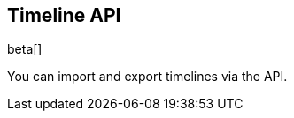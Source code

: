 [[timeline-api-overview]]
[role="xpack"]
== Timeline API

beta[]

You can import and export timelines via the API.